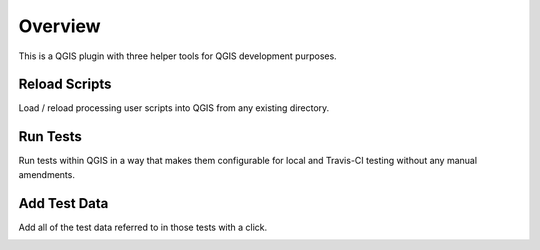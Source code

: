 ========
Overview
========

This is a QGIS plugin with three helper tools for QGIS development purposes.

Reload Scripts
==============

Load / reload processing user scripts into QGIS from any existing directory.

.. image:: images/reload_scripts.gif
    :align: center

Run Tests
=========

Run tests within QGIS in a way that makes them configurable for local and Travis-CI testing without any manual amendments.

.. image:: images/run_tests.gif
    :align: center

Add Test Data
=============

Add all of the test data referred to in those tests with a click.

.. image:: images/add_test_data.gif
    :align: center
